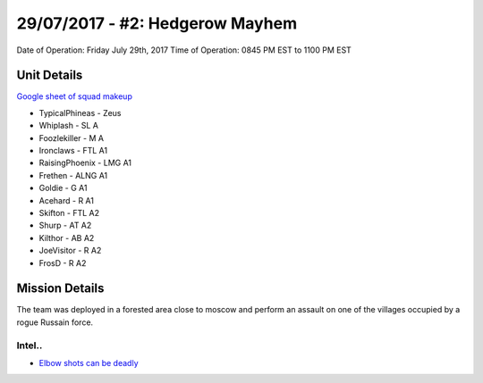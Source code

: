 29/07/2017 - #2: Hedgerow Mayhem
=========================================================================
Date of Operation: Friday July 29th, 2017
Time of Operation: 0845 PM EST to 1100 PM EST

=================================================
Unit Details
=================================================

`Google sheet of squad makeup <https://docs.google.com/spreadsheets/d/1cu5i9FAV_GIM-bzL0sS-X3zuUJZwIr5VigcAGld5qDo/edit?usp=sharing>`_

* TypicalPhineas - Zeus
* Whiplash - SL A
* Foozlekiller - M A
* Ironclaws - FTL A1
* RaisingPhoenix - LMG A1
* Frethen - ALNG A1
* Goldie - G A1
* Acehard - R A1
* Skifton - FTL A2
* Shurp - AT A2
* Kilthor - AB A2
* JoeVisitor - R A2
* FrosD - R A2

=================================================
Mission Details
=================================================

The team was deployed in a forested area close to moscow and perform an assault on one of the villages occupied by a rogue Russain force.


Intel..
"""""""""""""""""
* `Elbow shots can be deadly <https://clips.twitch.tv/SpoopyDeliciousPeachVoHiYo>`_
